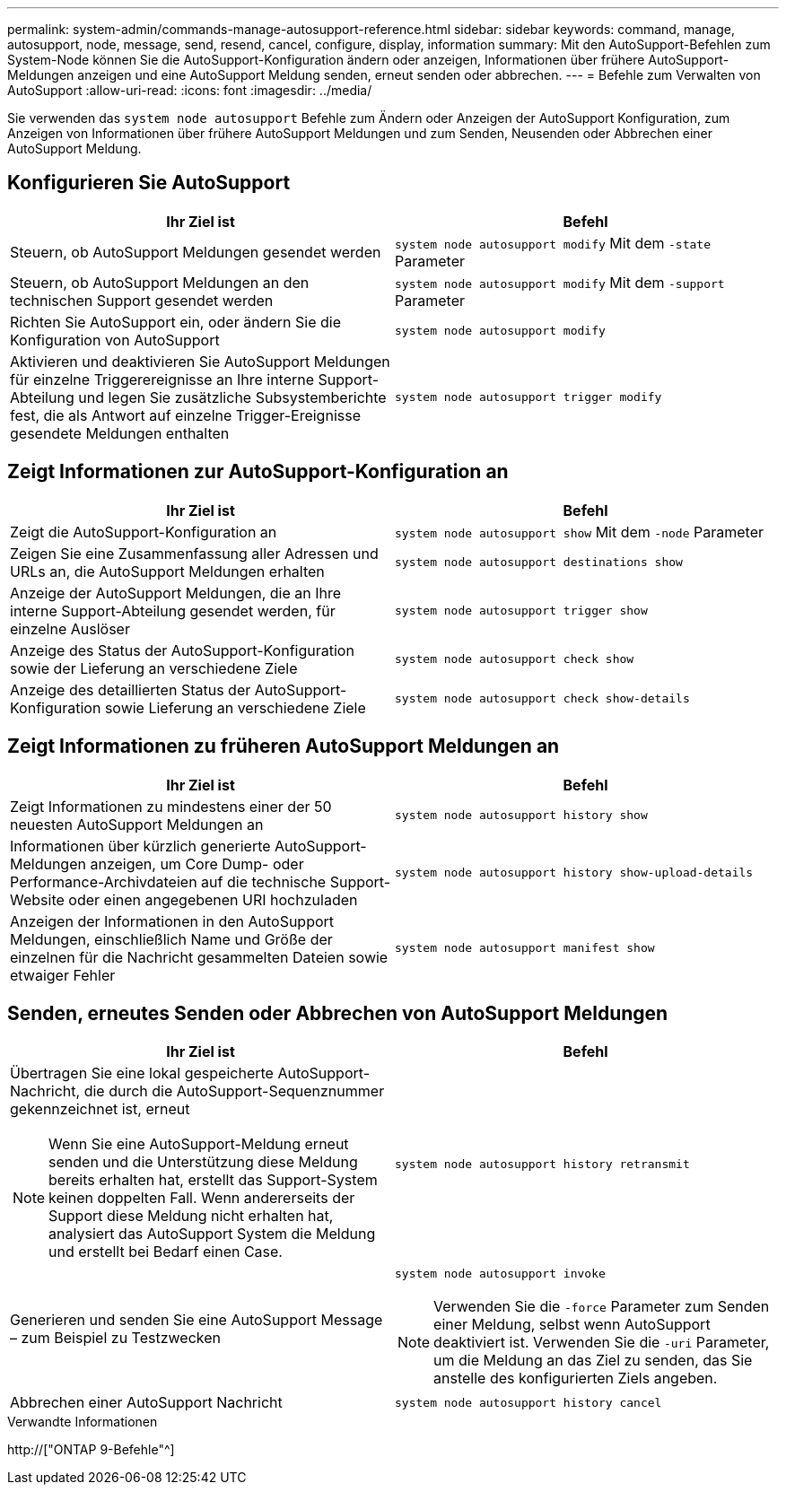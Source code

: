 ---
permalink: system-admin/commands-manage-autosupport-reference.html 
sidebar: sidebar 
keywords: command, manage, autosupport, node, message, send, resend, cancel, configure, display, information 
summary: Mit den AutoSupport-Befehlen zum System-Node können Sie die AutoSupport-Konfiguration ändern oder anzeigen, Informationen über frühere AutoSupport-Meldungen anzeigen und eine AutoSupport Meldung senden, erneut senden oder abbrechen. 
---
= Befehle zum Verwalten von AutoSupport
:allow-uri-read: 
:icons: font
:imagesdir: ../media/


[role="lead"]
Sie verwenden das `system node autosupport` Befehle zum Ändern oder Anzeigen der AutoSupport Konfiguration, zum Anzeigen von Informationen über frühere AutoSupport Meldungen und zum Senden, Neusenden oder Abbrechen einer AutoSupport Meldung.



== Konfigurieren Sie AutoSupport

|===
| Ihr Ziel ist | Befehl 


 a| 
Steuern, ob AutoSupport Meldungen gesendet werden
 a| 
`system node autosupport modify` Mit dem `-state` Parameter



 a| 
Steuern, ob AutoSupport Meldungen an den technischen Support gesendet werden
 a| 
`system node autosupport modify` Mit dem `-support` Parameter



 a| 
Richten Sie AutoSupport ein, oder ändern Sie die Konfiguration von AutoSupport
 a| 
`system node autosupport modify`



 a| 
Aktivieren und deaktivieren Sie AutoSupport Meldungen für einzelne Triggerereignisse an Ihre interne Support-Abteilung und legen Sie zusätzliche Subsystemberichte fest, die als Antwort auf einzelne Trigger-Ereignisse gesendete Meldungen enthalten
 a| 
`system node autosupport trigger modify`

|===


== Zeigt Informationen zur AutoSupport-Konfiguration an

|===
| Ihr Ziel ist | Befehl 


 a| 
Zeigt die AutoSupport-Konfiguration an
 a| 
`system node autosupport show` Mit dem `-node` Parameter



 a| 
Zeigen Sie eine Zusammenfassung aller Adressen und URLs an, die AutoSupport Meldungen erhalten
 a| 
`system node autosupport destinations show`



 a| 
Anzeige der AutoSupport Meldungen, die an Ihre interne Support-Abteilung gesendet werden, für einzelne Auslöser
 a| 
`system node autosupport trigger show`



 a| 
Anzeige des Status der AutoSupport-Konfiguration sowie der Lieferung an verschiedene Ziele
 a| 
`system node autosupport check show`



 a| 
Anzeige des detaillierten Status der AutoSupport-Konfiguration sowie Lieferung an verschiedene Ziele
 a| 
`system node autosupport check show-details`

|===


== Zeigt Informationen zu früheren AutoSupport Meldungen an

|===
| Ihr Ziel ist | Befehl 


 a| 
Zeigt Informationen zu mindestens einer der 50 neuesten AutoSupport Meldungen an
 a| 
`system node autosupport history show`



 a| 
Informationen über kürzlich generierte AutoSupport-Meldungen anzeigen, um Core Dump- oder Performance-Archivdateien auf die technische Support-Website oder einen angegebenen URI hochzuladen
 a| 
`system node autosupport history show-upload-details`



 a| 
Anzeigen der Informationen in den AutoSupport Meldungen, einschließlich Name und Größe der einzelnen für die Nachricht gesammelten Dateien sowie etwaiger Fehler
 a| 
`system node autosupport manifest show`

|===


== Senden, erneutes Senden oder Abbrechen von AutoSupport Meldungen

|===
| Ihr Ziel ist | Befehl 


 a| 
Übertragen Sie eine lokal gespeicherte AutoSupport-Nachricht, die durch die AutoSupport-Sequenznummer gekennzeichnet ist, erneut

[NOTE]
====
Wenn Sie eine AutoSupport-Meldung erneut senden und die Unterstützung diese Meldung bereits erhalten hat, erstellt das Support-System keinen doppelten Fall. Wenn andererseits der Support diese Meldung nicht erhalten hat, analysiert das AutoSupport System die Meldung und erstellt bei Bedarf einen Case.

==== a| 
`system node autosupport history retransmit`



 a| 
Generieren und senden Sie eine AutoSupport Message – zum Beispiel zu Testzwecken
 a| 
`system node autosupport invoke`

[NOTE]
====
Verwenden Sie die `-force` Parameter zum Senden einer Meldung, selbst wenn AutoSupport deaktiviert ist. Verwenden Sie die `-uri` Parameter, um die Meldung an das Ziel zu senden, das Sie anstelle des konfigurierten Ziels angeben.

====


 a| 
Abbrechen einer AutoSupport Nachricht
 a| 
`system node autosupport history cancel`

|===
.Verwandte Informationen
http://["ONTAP 9-Befehle"^]

